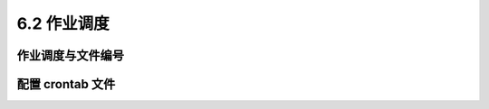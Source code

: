 =======================
6.2 作业调度
=======================

作业调度与文件编号
------------------------

配置 crontab 文件
------------------------